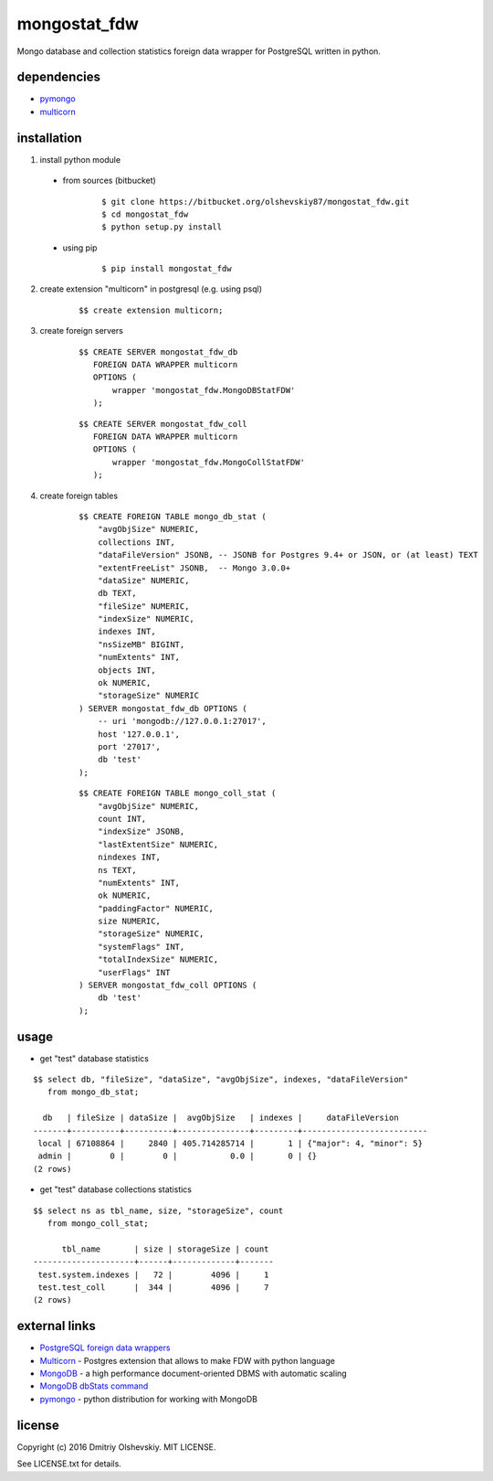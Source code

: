 #############
mongostat_fdw
#############

Mongo database and collection statistics foreign data wrapper for PostgreSQL written in python.

************
dependencies
************

* `pymongo <https://pypi.python.org/pypi/pymongo>`__
* `multicorn <http://multicorn.org/#idinstallation>`__

************
installation
************

1. install python module

 * from sources (bitbucket)

    ::

        $ git clone https://bitbucket.org/olshevskiy87/mongostat_fdw.git
        $ cd mongostat_fdw
        $ python setup.py install

 * using pip

    ::

        $ pip install mongostat_fdw

2. create extension "multicorn" in postgresql (e.g. using psql)

    ::

        $$ create extension multicorn;

3. create foreign servers

    ::

        $$ CREATE SERVER mongostat_fdw_db
           FOREIGN DATA WRAPPER multicorn
           OPTIONS (
               wrapper 'mongostat_fdw.MongoDBStatFDW'
           );

    ::

        $$ CREATE SERVER mongostat_fdw_coll
           FOREIGN DATA WRAPPER multicorn
           OPTIONS (
               wrapper 'mongostat_fdw.MongoCollStatFDW'
           );

4. create foreign tables

    ::

        $$ CREATE FOREIGN TABLE mongo_db_stat (
            "avgObjSize" NUMERIC,
            collections INT,
            "dataFileVersion" JSONB, -- JSONB for Postgres 9.4+ or JSON, or (at least) TEXT
            "extentFreeList" JSONB,  -- Mongo 3.0.0+
            "dataSize" NUMERIC,
            db TEXT,
            "fileSize" NUMERIC,
            "indexSize" NUMERIC,
            indexes INT,
            "nsSizeMB" BIGINT,
            "numExtents" INT,
            objects INT,
            ok NUMERIC,
            "storageSize" NUMERIC
        ) SERVER mongostat_fdw_db OPTIONS (
            -- uri 'mongodb://127.0.0.1:27017',
            host '127.0.0.1',
            port '27017',
            db 'test'
        );

    ::

        $$ CREATE FOREIGN TABLE mongo_coll_stat (
            "avgObjSize" NUMERIC,
            count INT,
            "indexSize" JSONB,
            "lastExtentSize" NUMERIC,
            nindexes INT,
            ns TEXT,
            "numExtents" INT,
            ok NUMERIC,
            "paddingFactor" NUMERIC,
            size NUMERIC,
            "storageSize" NUMERIC,
            "systemFlags" INT,
            "totalIndexSize" NUMERIC,
            "userFlags" INT
        ) SERVER mongostat_fdw_coll OPTIONS (
            db 'test'
        );

*****
usage
*****

* get "test" database statistics

::

    $$ select db, "fileSize", "dataSize", "avgObjSize", indexes, "dataFileVersion"
       from mongo_db_stat;

      db   | fileSize | dataSize |  avgObjSize   | indexes |     dataFileVersion
    -------+----------+----------+---------------+---------+--------------------------
     local | 67108864 |     2840 | 405.714285714 |       1 | {"major": 4, "minor": 5}
     admin |        0 |        0 |           0.0 |       0 | {}
    (2 rows)

* get "test" database collections statistics

::

    $$ select ns as tbl_name, size, "storageSize", count
       from mongo_coll_stat;

          tbl_name       | size | storageSize | count
    ---------------------+------+-------------+-------
     test.system.indexes |   72 |        4096 |     1
     test.test_coll      |  344 |        4096 |     7
    (2 rows)

**************
external links
**************

* `PostgreSQL foreign data wrappers <https://wiki.postgresql.org/wiki/Foreign_data_wrappers>`__
* `Multicorn <http://multicorn.org>`__ - Postgres extension that allows to make FDW with python language
* `MongoDB <https://www.mongodb.com>`__ - a high performance document-oriented DBMS with automatic scaling
* `MongoDB dbStats command <https://docs.mongodb.com/manual/reference/command/dbStats/>`__
* `pymongo <https://pypi.python.org/pypi/pymongo>`__ - python distribution for working with MongoDB

*******
license
*******

Copyright (c) 2016 Dmitriy Olshevskiy. MIT LICENSE.

See LICENSE.txt for details.
